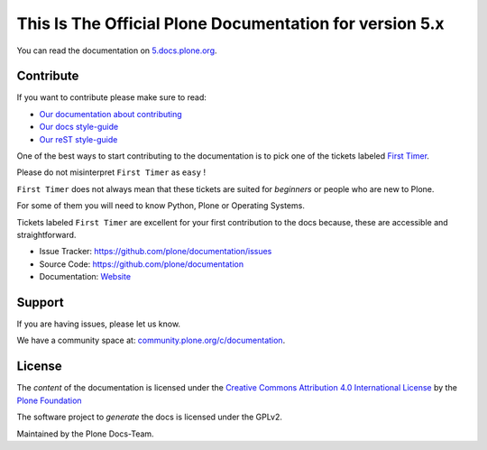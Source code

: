 ========================================================
This Is The Official Plone Documentation for version 5.x
========================================================

You can read the documentation on `5.docs.plone.org <http://5.docs.plone.org>`_.

Contribute
==========

If you want to contribute please make sure to read:

- `Our documentation about contributing <https://5.docs.plone.org/about/contributing/index.html>`_
- `Our docs style-guide <https://5.docs.plone.org/about/contributing/documentation_styleguide.html>`_
- `Our reST style-guide <https://5.docs.plone.org/about/contributing/rst-styleguide.html>`_

One of the best ways to start contributing to the documentation is to pick one of the tickets labeled
`First Timer <https://github.com/plone/documentation/labels/First%20Timers>`_.

Please do not misinterpret ``First Timer`` as ``easy`` !

``First Timer`` does not always mean that these tickets are suited for *beginners* or people who are new
to Plone.

For some of them you will need to know Python, Plone or Operating Systems.

Tickets labeled ``First Timer`` are excellent for your first contribution to the docs because,
these are accessible and straightforward.


- Issue Tracker: `https://github.com/plone/documentation/issues <https://github.com/plone/documentation/issues>`_
- Source Code: `https://github.com/plone/documentation <https://github.com/plone/documentation>`_
- Documentation: `Website <https://5.docs.plone.org>`_

Support
=======

If you are having issues, please let us know.

We have a community space at: `community.plone.org/c/documentation <https://community.plone.org/c/documentation>`_.

License
=======

The *content* of the documentation is licensed under the
`Creative Commons Attribution 4.0 International License <http://creativecommons.org/licenses/by/4.0/>`_ by the `Plone Foundation <https://plone.org>`_

The software project to *generate* the docs is licensed under the GPLv2.

Maintained by the Plone Docs-Team.
